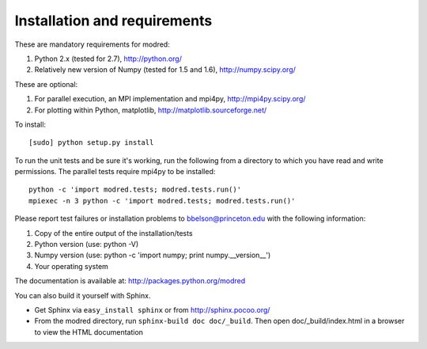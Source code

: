 ====================================
Installation and requirements
====================================

These are mandatory requirements for modred:

1. Python 2.x (tested for 2.7), http://python.org/
2. Relatively new version of Numpy (tested for 1.5 and 1.6), http://numpy.scipy.org/

These are optional:

1. For parallel execution, an MPI implementation and mpi4py, http://mpi4py.scipy.org/
2. For plotting within Python, matplotlib, http://matplotlib.sourceforge.net/

To install::

  [sudo] python setup.py install

To run the unit tests and be sure it's working, run the following from
a directory to which you have read and write permissions. The
parallel tests require mpi4py to be installed::

  python -c 'import modred.tests; modred.tests.run()'
  mpiexec -n 3 python -c 'import modred.tests; modred.tests.run()'
  
Please report test failures or installation problems to bbelson@princeton.edu 
with the following information:

1. Copy of the entire output of the installation/tests
2. Python version (use: python -V)
3. Numpy version (use: python -c 'import numpy; print numpy.__version__')
4. Your operating system


The documentation is available at: http://packages.python.org/modred

You can also build it yourself with Sphinx.

-  Get Sphinx via ``easy_install sphinx`` or from http://sphinx.pocoo.org/    
 
-  From the modred directory, run ``sphinx-build doc doc/_build``. Then
   open doc/_build/index.html in a browser to view the HTML documentation

